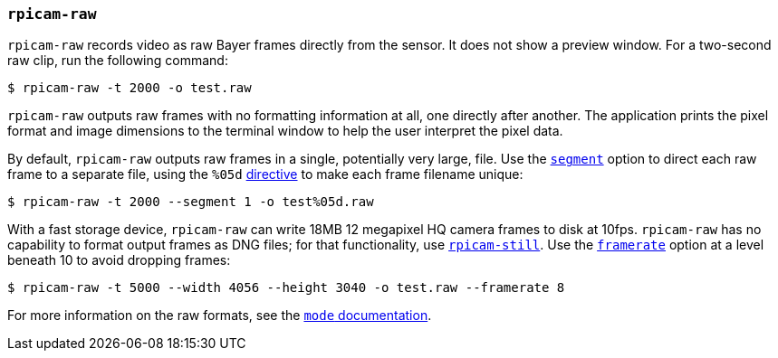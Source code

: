=== `rpicam-raw`

`rpicam-raw` records video as raw Bayer frames directly from the sensor. It does not show a preview window. For a two-second raw clip, run the following command:

[source,console]
----
$ rpicam-raw -t 2000 -o test.raw
----

`rpicam-raw` outputs raw frames with no formatting information at all, one directly after another. The application prints the pixel format and image dimensions to the terminal window to help the user interpret the pixel data.

By default, `rpicam-raw` outputs raw frames in a single, potentially very large, file. Use the xref:camera_software.adoc#segment[`segment`] option to direct each raw frame to a separate file, using the `%05d` xref:camera_software.adoc#output[directive] to make each frame filename unique:

[source,console]
----
$ rpicam-raw -t 2000 --segment 1 -o test%05d.raw
----

With a fast storage device, `rpicam-raw` can write 18MB 12 megapixel HQ camera frames to disk at 10fps. `rpicam-raw` has no capability to format output frames as DNG files; for that functionality, use xref:camera_software.adoc#rpicam-still[`rpicam-still`]. Use the xref:camera_software.adoc#framerate[`framerate`] option at a level beneath 10 to avoid dropping frames:

[source,console]
----
$ rpicam-raw -t 5000 --width 4056 --height 3040 -o test.raw --framerate 8
----

For more information on the raw formats, see the xref:camera_software.adoc#mode[`mode` documentation].

